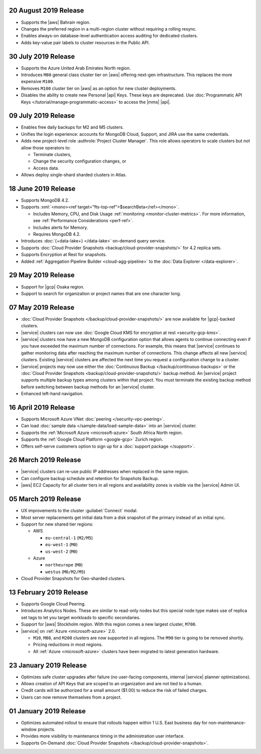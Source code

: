 .. _atlas-v20190820:

20 August 2019 Release
~~~~~~~~~~~~~~~~~~~~~~

- Supports the |aws| Bahrain region.
- Changes the preferred region in a multi-region cluster without
  requiring a rolling resync.
- Enables always-on database-level authentication access auditing for
  dedicated clusters.
- Adds key-value pair labels to cluster resources in the Public API.

.. _atlas-v20190730:

30 July 2019 Release
~~~~~~~~~~~~~~~~~~~~

- Supports the Azure United Arab Emirates North region.
- Introduces ``M80`` general class cluster tier on |aws| offering
  next-gen infrastructure. This replaces the more expensive ``M100``.
- Removes ``M100`` cluster tier on |aws| as an option for new cluster
  deployments.
- Disables the ability to create new Personal |api| Keys. These keys
  are deprecated. Use
  :doc:`Programmatic API Keys </tutorial/manage-programmatic-access>`
  to access the |mms| |api|.

.. _atlas-v20190709:

09 July 2019 Release
~~~~~~~~~~~~~~~~~~~~

- Enables free daily backups for M2 and M5 clusters.
- Unifies the login experience: accounts for MongoDB Cloud, Support,
  and JIRA use the same credentials.
- Adds new project-level role :authrole:`Project Cluster Manager`. This
  role allows operators to scale clusters but not allow those operators
  to:

  - Terminate clusters,
  - Change the security configuration changes, or
  - Access data.

- Allows deploy single-shard sharded clusters in Atlas.

.. _atlas-v20190611:

18 June 2019 Release
~~~~~~~~~~~~~~~~~~~~

- Supports MongoDB 4.2.

- Supports :xml:`<mono><ref target="fts-top-ref">$searchBeta</ref></mono>`.

  - Includes Memory, CPU, and Disk Usage :ref:`monitoring <monitor-cluster-metrics>`.
    For more information, see :ref:`Performance Considerations <perf-ref>`.

  - Includes alerts for Memory.

  - Requires MongoDB 4.2.

- Introduces :doc:`{+data-lake+} </data-lake>` on-demand query service.

- Supports :doc:`Cloud Provider Snapshots <backup/cloud-provider-snapshots/>`
  for 4.2 replica sets.

- Supports Encryption at Rest for snapshots.

- Added :ref:`Aggregation Pipeline Builder <cloud-agg-pipeline>` to the
  :doc:`Data Explorer </data-explorer>`.

.. _atlas-v20190528:

29 May 2019 Release
~~~~~~~~~~~~~~~~~~~

- Support for |gcp| Osaka region.
- Support to search for organization or project names
  that are one character long.

.. _atlas-v20190507:

07 May 2019 Release
~~~~~~~~~~~~~~~~~~~

- :doc:`Cloud Provider Snapshots </backup/cloud-provider-snapshots/>` are now
  available for |gcp|-backed clusters.
- |service| clusters can now use :doc:`Google Cloud KMS for encryption at rest
  <security-gcp-kms>`.
- |service| clusters now have a new MongoDB configuration option that allows
  agents to continue connecting even if you have exceeded the maximum
  number of connections. For example, this means that |service| continues
  to gather monitoring data after reaching the maximum number of connections.
  This change affects all new |service| clusters.  Existing |service| clusters
  are affected the next time you request a configuration change to a cluster.
- |service| projects may now use either the :doc:`Continuous Backup
  </backup/continuous-backups>` or the :doc:`Cloud Provider Snapshots
  <backup/cloud-provider-snapshots/>` backup method. An |service|
  project supports multiple backup types among clusters within that
  project. You must terminate the existing backup method before
  switching between backup methods for an |service| cluster.
- Enhanced left-hand navigation.

.. _atlas-v20190416:

16 April 2019 Release
~~~~~~~~~~~~~~~~~~~~~

- Supports Microsoft Azure VNet :doc:`peering </security-vpc-peering>`.
- Can load :doc:`sample data </sample-data/load-sample-data>` into an
  |service| cluster.
- Supports the :ref:`Microsoft Azure <microsoft-azure>` South Africa
  North region.
- Supports the :ref:`Google Cloud Platform <google-gcp>` Zurich region.
- Offers self-serve customers option to sign up for a :doc:`support package
  </support>`.

.. _atlas-v20190326:

26 March 2019 Release
~~~~~~~~~~~~~~~~~~~~~

- |service| clusters can re-use public IP addresses when replaced in
  the same region.
- Can configure backup schedule and retention for Snapshots Backup.
- |aws| EC2 Capacity for all cluster tiers in all regions and
  availability zones is visible via the |service| Admin UI.

.. _atlas-v20190305:

05 March 2019 Release
~~~~~~~~~~~~~~~~~~~~~

- UX improvements to the cluster :guilabel:`Connect` modal.
- Most server replacements get initial data from a disk snapshot of the
  primary instead of an initial sync.
- Support for new shared tier regions:

  - AWS

    - ``eu-central-1`` (``M2/M5``)
    - ``eu-west-1`` (``M0``)
    - ``us-west-2`` (``M0``)

  - Azure

    - ``northeurope`` (``M0``)
    - ``westus`` (``M0/M2/M5``)

- Cloud Provider Snapshots for Geo-sharded clusters.

.. _atlas-v20190212:

13 February 2019 Release
~~~~~~~~~~~~~~~~~~~~~~~~

- Supports Google Cloud Peering.
- Introduces Analytics Nodes. These are similar to read-only nodes but
  this special node type makes use of replica set tags to let you
  target workloads to specific secondaries.
- Support for |aws| Stockholm region. With this
  region comes a new largest cluster, ``M700``.
- |service| on :ref:`Azure <microsoft-azure>` 2.0.

  -  ``M10``, ``M80``, and ``M200`` clusters are now supported in all
     regions. The ``M90`` tier is going to be removed shortly.
  - Pricing reductions in most regions.
  - All :ref:`Azure <microsoft-azure>` clusters have been migrated to
    latest generation hardware.

.. _atlas-v20190122:

23 January 2019 Release
~~~~~~~~~~~~~~~~~~~~~~~

- Optimizes safe cluster upgrades after failure (no user-facing
  components, internal |service| planner optimizations).
- Allows creation of API Keys that are scoped to an organization and are
  not tied to a human.
- Credit cards will be authorized for a small amount ($1.00) to reduce
  the risk of failed charges.
- Users can now remove themselves from a project.

.. _atlas-v20190101:

01 January 2019 Release
~~~~~~~~~~~~~~~~~~~~~~~

- Optimizes automated rollout to ensure that rollouts happen within
  1 U.S. East business day for non-maintenance-window projects.
- Provides more visibility to maintenance timing in the administration
  user interface.
- Supports On-Demand
  :doc:`Cloud Provider Snapshots </backup/cloud-provider-snapshots>`.

